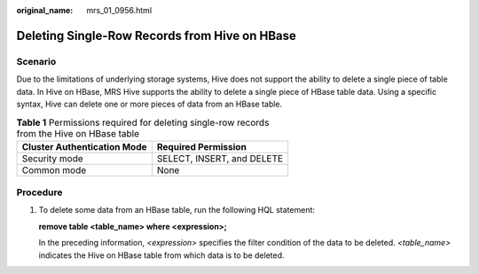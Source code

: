 :original_name: mrs_01_0956.html

.. _mrs_01_0956:

Deleting Single-Row Records from Hive on HBase
==============================================

Scenario
--------

Due to the limitations of underlying storage systems, Hive does not support the ability to delete a single piece of table data. In Hive on HBase, MRS Hive supports the ability to delete a single piece of HBase table data. Using a specific syntax, Hive can delete one or more pieces of data from an HBase table.

.. table:: **Table 1** Permissions required for deleting single-row records from the Hive on HBase table

   =========================== ==========================
   Cluster Authentication Mode Required Permission
   =========================== ==========================
   Security mode               SELECT, INSERT, and DELETE
   Common mode                 None
   =========================== ==========================

Procedure
---------

#. To delete some data from an HBase table, run the following HQL statement:

   **remove table <table_name> where <expression>;**

   In the preceding information, *<expression>* specifies the filter condition of the data to be deleted. *<table_name>* indicates the Hive on HBase table from which data is to be deleted.
